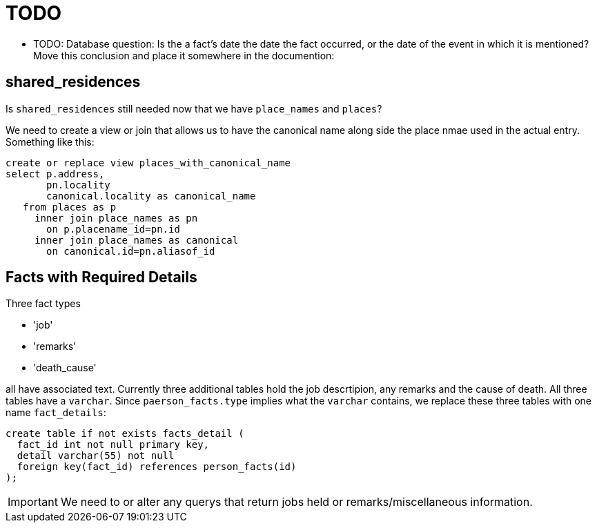 = TODO

* TODO: Database question: Is the a fact's date the date the fact occurred, or the date of the event in which it is mentioned? +
Move this conclusion and place it somewhere in the documention:

== shared_residences

Is `shared_residences` still needed now that we have `place_names` and
`places`?

We need to create a view or join that allows us to have the canonical
name along side the place nmae used in the actual entry. Something like
this:

[,sql]
----
create or replace view places_with_canonical_name
select p.address,
       pn.locality 
       canonical.locality as canonical_name
   from places as p
     inner join place_names as pn
       on p.placename_id=pn.id
     inner join place_names as canonical
       on canonical.id=pn.aliasof_id 
----
  
== Facts with Required Details

Three fact types

* 'job'
* 'remarks'
* 'death_cause'

all have associated text. Currently three additional tables hold the job descrtipion, any remarks
and the cause of death.  All three tables have a `varchar`.  Since `paerson_facts.type` implies
what the `varchar` contains, we replace these three tables with one name `fact_details`:

[,sql]
----
create table if not exists facts_detail (
  fact_id int not null primary key,
  detail varchar(55) not null
  foreign key(fact_id) references person_facts(id)
);
----

IMPORTANT: We need to or alter any querys that return jobs held or remarks/miscellaneous
information.


